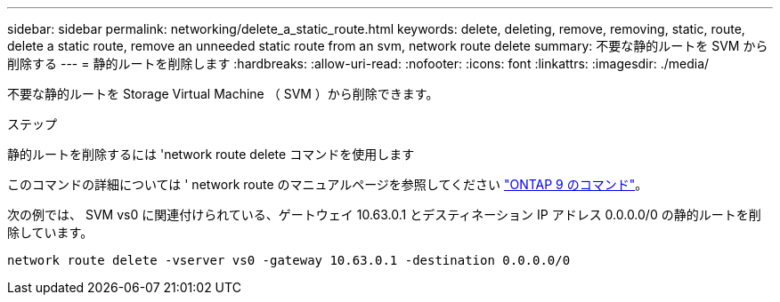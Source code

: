 ---
sidebar: sidebar 
permalink: networking/delete_a_static_route.html 
keywords: delete, deleting, remove, removing, static, route, delete a static route, remove an unneeded static route from an svm, network route delete 
summary: 不要な静的ルートを SVM から削除する 
---
= 静的ルートを削除します
:hardbreaks:
:allow-uri-read: 
:nofooter: 
:icons: font
:linkattrs: 
:imagesdir: ./media/


[role="lead"]
不要な静的ルートを Storage Virtual Machine （ SVM ）から削除できます。

.ステップ
静的ルートを削除するには 'network route delete コマンドを使用します

このコマンドの詳細については ' network route のマニュアルページを参照してください http://docs.netapp.com/ontap-9/topic/com.netapp.doc.dot-cm-cmpr/GUID-5CB10C70-AC11-41C0-8C16-B4D0DF916E9B.html["ONTAP 9 のコマンド"^]。

次の例では、 SVM vs0 に関連付けられている、ゲートウェイ 10.63.0.1 とデスティネーション IP アドレス 0.0.0.0/0 の静的ルートを削除しています。

....
network route delete -vserver vs0 -gateway 10.63.0.1 -destination 0.0.0.0/0
....